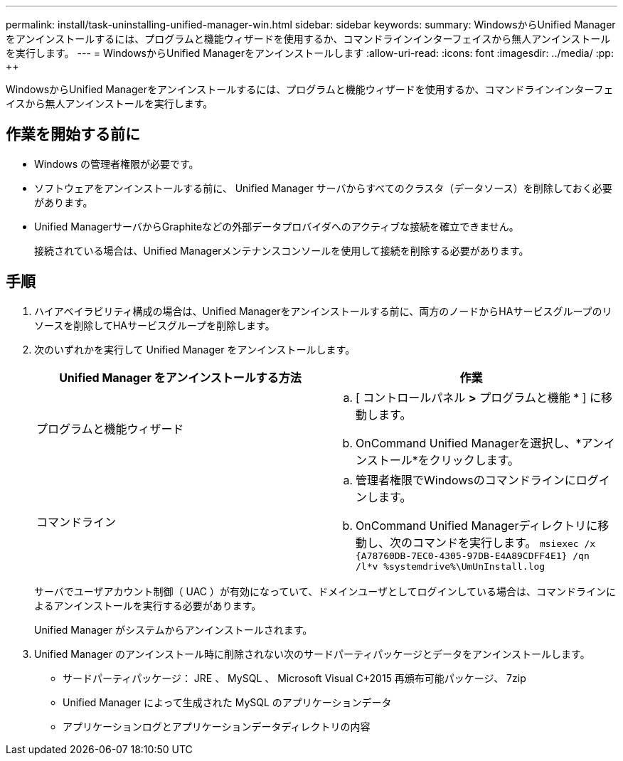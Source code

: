 ---
permalink: install/task-uninstalling-unified-manager-win.html 
sidebar: sidebar 
keywords:  
summary: WindowsからUnified Managerをアンインストールするには、プログラムと機能ウィザードを使用するか、コマンドラインインターフェイスから無人アンインストールを実行します。 
---
= WindowsからUnified Managerをアンインストールします
:allow-uri-read: 
:icons: font
:imagesdir: ../media/
:pp: &#43;&#43;


[role="lead"]
WindowsからUnified Managerをアンインストールするには、プログラムと機能ウィザードを使用するか、コマンドラインインターフェイスから無人アンインストールを実行します。



== 作業を開始する前に

* Windows の管理者権限が必要です。
* ソフトウェアをアンインストールする前に、 Unified Manager サーバからすべてのクラスタ（データソース）を削除しておく必要があります。
* Unified ManagerサーバからGraphiteなどの外部データプロバイダへのアクティブな接続を確立できません。
+
接続されている場合は、Unified Managerメンテナンスコンソールを使用して接続を削除する必要があります。





== 手順

. ハイアベイラビリティ構成の場合は、Unified Managerをアンインストールする前に、両方のノードからHAサービスグループのリソースを削除してHAサービスグループを削除します。
. 次のいずれかを実行して Unified Manager をアンインストールします。
+
|===
| Unified Manager をアンインストールする方法 | 作業 


 a| 
プログラムと機能ウィザード
 a| 
.. [ コントロールパネル *>* プログラムと機能 * ] に移動します。
.. OnCommand Unified Managerを選択し、*アンインストール*をクリックします。




 a| 
コマンドライン
 a| 
.. 管理者権限でWindowsのコマンドラインにログインします。
.. OnCommand Unified Managerディレクトリに移動し、次のコマンドを実行します。 `+msiexec /x {A78760DB-7EC0-4305-97DB-E4A89CDFF4E1} /qn /l*v %systemdrive%\UmUnInstall.log+`


|===
+
サーバでユーザアカウント制御（ UAC ）が有効になっていて、ドメインユーザとしてログインしている場合は、コマンドラインによるアンインストールを実行する必要があります。

+
Unified Manager がシステムからアンインストールされます。

. Unified Manager のアンインストール時に削除されない次のサードパーティパッケージとデータをアンインストールします。
+
** サードパーティパッケージ： JRE 、 MySQL 、 Microsoft Visual C&#43;2015 再頒布可能パッケージ、 7zip
** Unified Manager によって生成された MySQL のアプリケーションデータ
** アプリケーションログとアプリケーションデータディレクトリの内容



